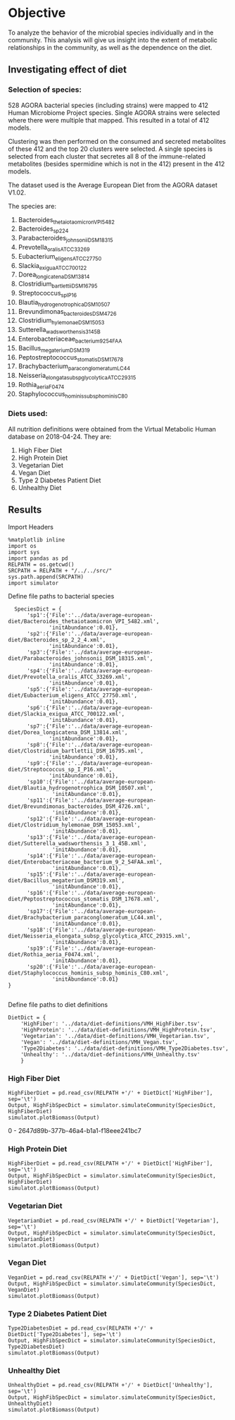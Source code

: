 * Objective
To analyze the behavior of the microbial species individually and in the community. This analysis will give us insight into the extent of metabolic relationships in the community, as well as the dependence on the diet.

** Investigating effect of diet

*** Selection of species:
528 AGORA bacterial species (including strains) were mapped to 412 Human Microbiome Project species. Single AGORA strains were selected where there were multiple that mapped. This resulted in a total of 412 models.

Clustering was then performed on the consumed and secreted metabolites of these 412 and the top 20 clusters were selected. A single species is selected from each cluster that secretes all 8 of the immune-related metabolites (besides spermidine which is not in the 412) present in the 412 models.

The dataset used is the Average European Diet from the AGORA dataset V1.02.

The species are:
1. Bacteroides_thetaiotaomicron_VPI_5482
2. Bacteroides_sp_2_2_4
3. Parabacteroides_johnsonii_DSM_18315
4. Prevotella_oralis_ATCC_33269
5. Eubacterium_eligens_ATCC_27750
6. Slackia_exigua_ATCC_700122
7. Dorea_longicatena_DSM_13814
8. Clostridium_bartlettii_DSM_16795
9. Streptococcus_sp_I_P16
10. Blautia_hydrogenotrophica_DSM_10507
11. Brevundimonas_bacteroides_DSM_4726
12. Clostridium_hylemonae_DSM_15053
13. Sutterella_wadsworthensis_3_1_45B
14. Enterobacteriaceae_bacterium_9_2_54FAA
15. Bacillus_megaterium_DSM319
16. Peptostreptococcus_stomatis_DSM_17678
17. Brachybacterium_paraconglomeratum_LC44
18. Neisseria_elongata_subsp_glycolytica_ATCC_29315
19. Rothia_aeria_F0474
20. Staphylococcus_hominis_subsp_hominis_C80
*** Diets used:
All nutrition definitions were obtained from the Virtual Metabolic Human database on 2018-04-24. They are:
1. High Fiber Diet
2. High Protein Diet
3. Vegetarian Diet
4. Vegan Diet
5. Type 2 Diabetes Patient Diet
6. Unhealthy Diet
** Results

Import Headers

#+BEGIN_SRC ipython :session :exports both :results raw drawer :async t
%matplotlib inline
import os
import sys
import pandas as pd
RELPATH = os.getcwd()
SRCPATH = RELPATH + "/../../src/"
sys.path.append(SRCPATH)
import simulator
#+END_SRC

#+RESULTS:
:RESULTS:
# Out[14]:
:END:

Define file paths to bacterial species

#+BEGIN_SRC ipython :session :exports both :results raw drawer :async t
  SpeciesDict = {
      'sp1':{'File':'../data/average-european-diet/Bacteroides_thetaiotaomicron_VPI_5482.xml',
             'initAbundance':0.01},
      'sp2':{'File':'../data/average-european-diet/Bacteroides_sp_2_2_4.xml',
             'initAbundance':0.01},
      'sp3':{'File':'../data/average-european-diet/Parabacteroides_johnsonii_DSM_18315.xml',
             'initAbundance':0.01},
      'sp4':{'File':'../data/average-european-diet/Prevotella_oralis_ATCC_33269.xml',
             'initAbundance':0.01},
      'sp5':{'File':'../data/average-european-diet/Eubacterium_eligens_ATCC_27750.xml',
             'initAbundance':0.01},
      'sp6':{'File':'../data/average-european-diet/Slackia_exigua_ATCC_700122.xml',
             'initAbundance':0.01},
      'sp7':{'File':'../data/average-european-diet/Dorea_longicatena_DSM_13814.xml',
             'initAbundance':0.01},
      'sp8':{'File':'../data/average-european-diet/Clostridium_bartlettii_DSM_16795.xml',
             'initAbundance':0.01},
      'sp9':{'File':'../data/average-european-diet/Streptococcus_sp_I_P16.xml',
             'initAbundance':0.01},
      'sp10':{'File':'../data/average-european-diet/Blautia_hydrogenotrophica_DSM_10507.xml',
              'initAbundance':0.01},
      'sp11':{'File':'../data/average-european-diet/Brevundimonas_bacteroides_DSM_4726.xml',
              'initAbundance':0.01},
      'sp12':{'File':'../data/average-european-diet/Clostridium_hylemonae_DSM_15053.xml',
              'initAbundance':0.01},
      'sp13':{'File':'../data/average-european-diet/Sutterella_wadsworthensis_3_1_45B.xml',
              'initAbundance':0.01},
      'sp14':{'File':'../data/average-european-diet/Enterobacteriaceae_bacterium_9_2_54FAA.xml',
              'initAbundance':0.01},
      'sp15':{'File':'../data/average-european-diet/Bacillus_megaterium_DSM319.xml',
              'initAbundance':0.01},
      'sp16':{'File':'../data/average-european-diet/Peptostreptococcus_stomatis_DSM_17678.xml',
              'initAbundance':0.01},
      'sp17':{'File':'../data/average-european-diet/Brachybacterium_paraconglomeratum_LC44.xml',
              'initAbundance':0.01},
      'sp18':{'File':'../data/average-european-diet/Neisseria_elongata_subsp_glycolytica_ATCC_29315.xml',
              'initAbundance':0.01},
      'sp19':{'File':'../data/average-european-diet/Rothia_aeria_F0474.xml',
              'initAbundance':0.01},
      'sp20':{'File':'../data/average-european-diet/Staphylococcus_hominis_subsp_hominis_C80.xml',
              'initAbundance':0.01}
}
    
#+END_SRC

Define file paths to diet definitions

#+BEGIN_SRC ipython :session :exports both :results raw drawer :async t
  DietDict = {
      'HighFiber': '../data/diet-definitions/VMH_HighFiber.tsv',
      'HighProtein': '../data/diet-definitions/VMH_HighProtein.tsv',
      'Vegetarian': '../data/diet-definitions/VMH_Vegetarian.tsv',
      'Vegan': '../data/diet-definitions/VMH_Vegan.tsv',
      'Type2Diabetes': '../data/diet-definitions/VMH_Type2Diabetes.tsv',
      'Unhealthy': '../data/diet-definitions/VMH_Unhealthy.tsv'
      }
#+END_SRC

#+RESULTS:
:RESULTS:
# Out[18]:
:END:

*** High Fiber Diet
#+BEGIN_SRC ipython :session :exports both :results raw drawer :async t
HighFiberDiet = pd.read_csv(RELPATH +'/' + DietDict['HighFiber'], sep='\t')
Output, HighFibSpecDict = simulator.simulateCommunity(SpeciesDict, HighFiberDiet)
simulatot.plotBiomass(Output)
#+END_SRC

#+RESULTS:
:RESULTS:
0 - 2647d89b-377b-46a4-b1a1-f18eee241bc7
:END:

*** High Protein Diet
#+BEGIN_SRC ipython :session :exports both :results raw drawer :async t
HighFiberDiet = pd.read_csv(RELPATH +'/' + DietDict['HighFiber'], sep='\t')
Output, HighFibSpecDict = simulator.simulateCommunity(SpeciesDict, HighFiberDiet)
simulatot.plotBiomass(Output)
#+END_SRC

*** Vegetarian Diet
#+BEGIN_SRC ipython :session :exports both :results raw drawer :async t
VegetarianDiet = pd.read_csv(RELPATH +'/' + DietDict['Vegetarian'], sep='\t')
Output, HighFibSpecDict = simulator.simulateCommunity(SpeciesDict, VegetarianDiet)
simulatot.plotBiomass(Output)
#+END_SRC

*** Vegan Diet
#+BEGIN_SRC ipython :session :exports both :results raw drawer :async t
VeganDiet = pd.read_csv(RELPATH +'/' + DietDict['Vegan'], sep='\t')
Output, HighFibSpecDict = simulator.simulateCommunity(SpeciesDict, VeganDiet)
simulatot.plotBiomass(Output)
#+END_SRC

*** Type 2 Diabetes Patient Diet
#+BEGIN_SRC ipython :session :exports both :results raw drawer :async t
Type2DiabetesDiet = pd.read_csv(RELPATH +'/' + DietDict['Type2Diabetes'], sep='\t')
Output, HighFibSpecDict = simulator.simulateCommunity(SpeciesDict, Type2DiabetesDiet)
simulatot.plotBiomass(Output)
#+END_SRC

*** Unhealthy Diet
#+BEGIN_SRC ipython :session :exports both :results raw drawer :async t
UnhealthyDiet = pd.read_csv(RELPATH +'/' + DietDict['Unhealthy'], sep='\t')
Output, HighFibSpecDict = simulator.simulateCommunity(SpeciesDict, UnhealthyDiet)
simulatot.plotBiomass(Output)
#+END_SRC

